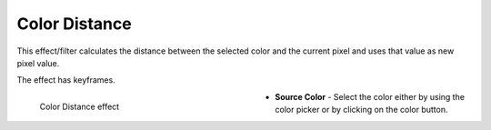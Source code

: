 .. meta::

   :description: Do your first steps with Kdenlive video editor, using color distance effect
   :keywords: KDE, Kdenlive, video editor, help, learn, easy, effects, filter, video effects, stylize, color distance

.. metadata-placeholder

   :authors: - Claus Christensen
             - Yuri Chornoivan
             - Ttguy (https://userbase.kde.org/User:Ttguy)
             - Bushuev (https://userbase.kde.org/User:Bushuev)
             - Bernd Jordan (https://discuss.kde.org/u/berndmj)

   :license: Creative Commons License SA 4.0


.. _effects-color_distance:

Color Distance
==============

This effect/filter calculates the distance between the selected color and the current pixel and uses that value as new pixel value.

The effect has keyframes.

.. figure:: /images/effects_and_compositions/kdenlive2304_effects-color_distance.webp
   :width: 400px
   :figwidth: 400px
   :align: left
   :alt: kdenlive2304_effects-color_distance

   Color Distance effect

* **Source Color** - Select the color either by using the color picker or by clicking on the color button.



.. https://youtu.be/eL8cFUJrUo0

   https://youtu.be/4Ta9UE2nflU

   https://youtu.be/7VRQyCUxYUQ
